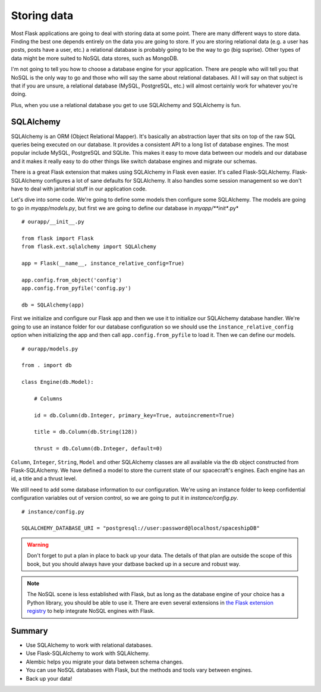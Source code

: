 Storing data
============

.. image:: _static/images/storing.png
   :alt: Storing data

Most Flask applications are going to deal with storing data at some
point. There are many different ways to store data. Finding the best one
depends entirely on the data you are going to store. If you are storing
relational data (e.g. a user has posts, posts have a user, etc.) a
relational database is probably going to be the way to go (big suprise).
Other types of data might be more suited to NoSQL data stores, such as
MongoDB.

I'm not going to tell you how to choose a database engine for your
application. There are people who will tell you that NoSQL is the only
way to go and those who will say the same about relational databases.
All I will say on that subject is that if you are unsure, a relational
database (MySQL, PostgreSQL, etc.) will almost certainly work for
whatever you're doing.

Plus, when you use a relational database you get to use SQLAlchemy and
SQLAlchemy is fun.

SQLAlchemy
----------

SQLAlchemy is an ORM (Object Relational Mapper). It's basically an
abstraction layer that sits on top of the raw SQL queries being executed
on our database. It provides a consistent API to a long list of database
engines. The most popular include MySQL, PostgreSQL and SQLite. This
makes it easy to move data between our models and our database and it
makes it really easy to do other things like switch database engines and
migrate our schemas.

There is a great Flask extension that makes using SQLAlchemy in Flask
even easier. It's called Flask-SQLAlchemy. Flask-SQLAlchemy configures a
lot of sane defaults for SQLAlchemy. It also handles some session
management so we don't have to deal with janitorial stuff in our
application code.

Let's dive into some code. We're going to define some models then
configure some SQLAlchemy. The models are going to go in
*myapp/models.py*, but first we are going to define our database in
*myapp/\ **init**.py*

::

    # ourapp/__init__.py

    from flask import Flask
    from flask.ext.sqlalchemy import SQLAlchemy

    app = Flask(__name__, instance_relative_config=True)

    app.config.from_object('config')
    app.config.from_pyfile('config.py')

    db = SQLAlchemy(app)

First we initialize and configure our Flask app and then we use it to
initialize our SQLAlchemy database handler. We're going to use an
instance folder for our database configuration so we should use the
``instance_relative_config`` option when initializing the app and then
call ``app.config.from_pyfile`` to load it. Then we can define our
models.

::

   # ourapp/models.py

   from . import db 

   class Engine(db.Model):

       # Columns

       id = db.Column(db.Integer, primary_key=True, autoincrement=True)

       title = db.Column(db.String(128))

       thrust = db.Column(db.Integer, default=0)

``Column``, ``Integer``, ``String``, ``Model`` and other SQLAlchemy
classes are all available via the ``db`` object constructed from
Flask-SQLAlchemy. We have defined a model to store the
current state of our spacecraft's engines. Each engine has an id, a
title and a thrust level.

We still need to add some database information to our configuration.
We're using an instance folder to keep confidential configuration
variables out of version control, so we are going to put it in
*instance/config.py*.

::

   # instance/config.py

   SQLALCHEMY_DATABASE_URI = "postgresql://user:password@localhost/spaceshipDB"

.. warning::

   Don't forget to put a plan in place to back up your data. The details of that plan are outside the scope of this book, but you should always have your datbase backed up in a secure and robust way.

.. note::

   The NoSQL scene is less established with Flask, but as long as the database engine of your choice has a Python library, you should be able to use it. There are even several extensions in `the Flask extension registry <http://flask.pocoo.org/extensions/>`_ to help integrate NoSQL engines with Flask.

Summary
-------

-  Use SQLAlchemy to work with relational databases.
-  Use Flask-SQLAlchemy to work with SQLAlchemy.
-  Alembic helps you migrate your data between schema changes.
-  You can use NoSQL databases with Flask, but the methods and tools
   vary between engines.
-  Back up your data!


